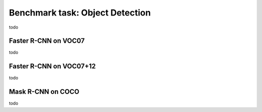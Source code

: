 Benchmark task: Object Detection
===========================================================

todo


Faster R-CNN on VOC07
-----------------------------
todo


Faster R-CNN on VOC07+12
-----------------------------
todo


Mask R-CNN on COCO
-----------------------------
todo
